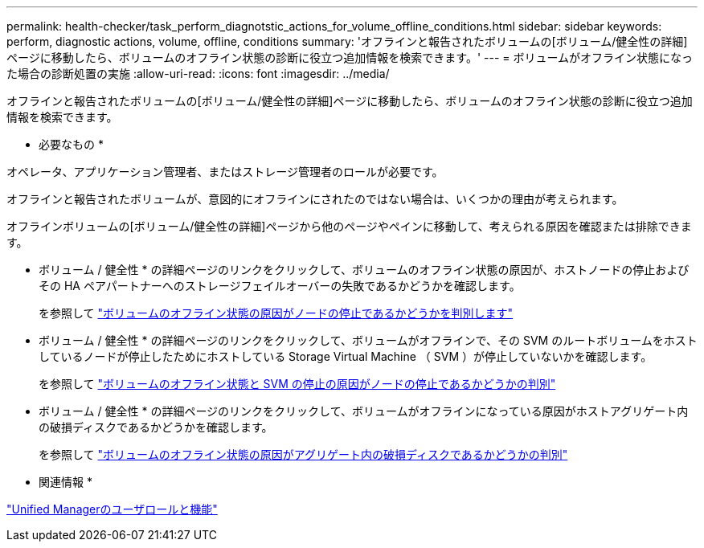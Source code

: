---
permalink: health-checker/task_perform_diagnotstic_actions_for_volume_offline_conditions.html 
sidebar: sidebar 
keywords: perform, diagnostic actions, volume, offline, conditions 
summary: 'オフラインと報告されたボリュームの[ボリューム/健全性の詳細]ページに移動したら、ボリュームのオフライン状態の診断に役立つ追加情報を検索できます。' 
---
= ボリュームがオフライン状態になった場合の診断処置の実施
:allow-uri-read: 
:icons: font
:imagesdir: ../media/


[role="lead"]
オフラインと報告されたボリュームの[ボリューム/健全性の詳細]ページに移動したら、ボリュームのオフライン状態の診断に役立つ追加情報を検索できます。

* 必要なもの *

オペレータ、アプリケーション管理者、またはストレージ管理者のロールが必要です。

オフラインと報告されたボリュームが、意図的にオフラインにされたのではない場合は、いくつかの理由が考えられます。

オフラインボリュームの[ボリューム/健全性の詳細]ページから他のページやペインに移動して、考えられる原因を確認または排除できます。

* ボリューム / 健全性 * の詳細ページのリンクをクリックして、ボリュームのオフライン状態の原因が、ホストノードの停止およびその HA ペアパートナーへのストレージフェイルオーバーの失敗であるかどうかを確認します。
+
を参照して link:task_determine_if_volume_offline_condition_is_by_down_cluster_node.html["ボリュームのオフライン状態の原因がノードの停止であるかどうかを判別します"]

* ボリューム / 健全性 * の詳細ページのリンクをクリックして、ボリュームがオフラインで、その SVM のルートボリュームをホストしているノードが停止したためにホストしている Storage Virtual Machine （ SVM ）が停止していないかを確認します。
+
を参照して link:task_determine_if_volume_is_offline_and_its_svm_is_stopped.html["ボリュームのオフライン状態と SVM の停止の原因がノードの停止であるかどうかの判別"]

* ボリューム / 健全性 * の詳細ページのリンクをクリックして、ボリュームがオフラインになっている原因がホストアグリゲート内の破損ディスクであるかどうかを確認します。
+
を参照して link:task_determine_if_volume_is_offline_because_of_broken_disks.html["ボリュームのオフライン状態の原因がアグリゲート内の破損ディスクであるかどうかの判別"]



* 関連情報 *

link:../config/reference_unified_manager_roles_and_capabilities.html["Unified Managerのユーザロールと機能"]
